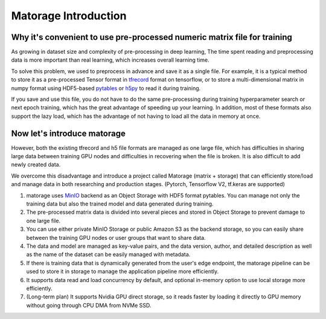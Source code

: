 
Matorage Introduction
==========================

Why it's convenient to use pre-processed numeric matrix file for training
---------------------------------------------------

As growing in dataset size and complexity of pre-processing in deep learning, The time spent reading and preprocessing data
is more important than real learning, which increases overall learning time.

To solve this problem, we used to preprocess in advance and save it as a single file.
For example, it is a typical method to store it as a pre-processed Tensor format in `tfrecord <https://www.tensorflow.org/tutorials/load_data/tfrecord>`_ format on tensorflow, or to store
a multi-dimensional matrix in numpy format using HDF5-based `pytables <https://www.pytables.org/>`_ or `h5py <https://docs.h5py.org/en/stable/>`_ to read it during training.

If you save and use this file, you do not have to do the same pre-processing during training hyperparameter search or next epoch training,
which has the great advantage of speeding up your learning. In addition, most of these formats also support the lazy load,
which has the advantage of not having to load all the data in memory at once.

Now let's introduce matorage
---------------------------------------------------

However, both the existing tfrecord and h5 file formats are managed as one large file, which has difficulties
in sharing large data between training GPU nodes and difficulties in recovering when the file is broken. It is also difficult to add newly created data.

We overcome this disadvantage and introduce a project called Matorage (matrix + storage) that can efficiently store/load and manage data in both researching and production stages. (Pytorch, Tensorflow V2, tf.keras are supported)

1. matorage uses `MinIO <https://min.io/>`_ backend as an Object Storage with HDF5 format pytables. You can manage not only
   the training data but also the trained model and data generated during training.
2. The pre-processed matrix data is divided into several pieces and stored in Object Storage to prevent damage to one large file.
3. You can use either private MinIO Storage or public Amazon S3 as the backend storage, so you can easily share between
   the training GPU nodes or user groups that want to share data.
4. The data and model are managed as key-value pairs, and the data version, author, and detailed description as well as
   the name of the dataset can be easily managed with metadata.
5. If there is training data that is dynamically generated from the user's edge endpoint, the matorage pipeline can be used
   to store it in storage to manage the application pipeline more efficiently.
6. It supports data read and load concurrency by default, and optional in-memory option to use local storage more efficiently.
7. (Long-term plan) It supports Nvidia GPU direct storage, so it reads faster by loading it directly to GPU memory without going through CPU DMA from NVMe SSD.
